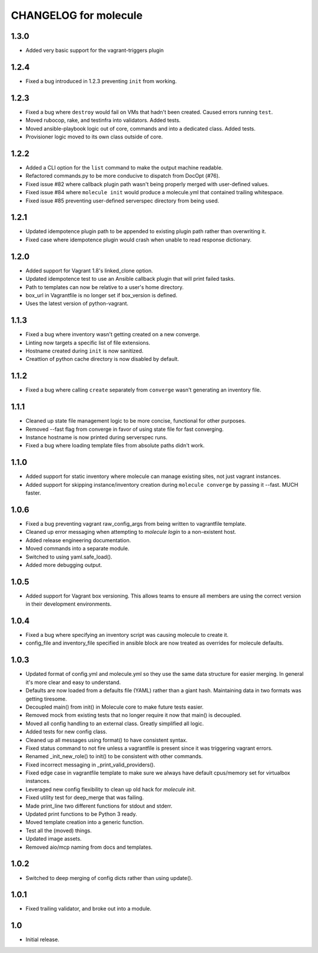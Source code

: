 CHANGELOG for molecule
======================
1.3.0
----

* Added very basic support for the vagrant-triggers plugin

1.2.4
----

* Fixed a bug introduced in 1.2.3 preventing ``init`` from working.

1.2.3
----

* Fixed a bug where ``destroy`` would fail on VMs that hadn't been created. Caused errors running ``test``.
* Moved rubocop, rake, and testinfra into validators. Added tests.
* Moved ansible-playbook logic out of core, commands and into a dedicated class. Added tests.
* Provisioner logic moved to its own class outside of core.

1.2.2
----

* Added a CLI option for the ``list`` command to make the output machine readable.
* Refactored commands.py to be more conducive to dispatch from DocOpt (#76).
* Fixed issue #82 where callback plugin path wasn't being properly merged with user-defined values.
* Fixed issue #84 where ``molecule init`` would produce a molecule.yml that contained trailing whitespace.
* Fixed issue #85 preventing user-defined serverspec directory from being used.

1.2.1
----

* Updated idempotence plugin path to be appended to existing plugin path rather than overwriting it.
* Fixed case where idempotence plugin would crash when unable to read response dictionary.

1.2.0
----

* Added support for Vagrant 1.8's linked_clone option.
* Updated idempotence test to use an Ansible callback plugin that will print failed tasks.
* Path to templates can now be relative to a user's home directory.
* box_url in Vagrantfile is no longer set if box_version is defined.
* Uses the latest version of python-vagrant.

1.1.3
----

* Fixed a bug where inventory wasn't getting created on a new converge.
* Linting now targets a specific list of file extensions.
* Hostname created during ``init`` is now sanitized.
* Creattion of python cache directory is now disabled by default.

1.1.2
----

* Fixed a bug where calling ``create`` separately from ``converge`` wasn't generating an inventory file.

1.1.1
----

* Cleaned up state file management logic to be more concise, functional for other purposes.
* Removed --fast flag from converge in favor of using state file for fast converging.
* Instance hostname is now printed during serverspec runs.
* Fixed a bug where loading template files from absolute paths didn't work.

1.1.0
----

* Added support for static inventory where molecule can manage existing sites, not just vagrant instances.
* Added support for skipping instance/inventory creation during ``molecule converge`` by passing it --fast. MUCH faster.

1.0.6
----

* Fixed a bug preventing vagrant raw_config_args from being written to vagrantfile template.
* Cleaned up error messaging when attempting to `molecule login` to a non-existent host.
* Added release engineering documentation.
* Moved commands into a separate module.
* Switched to using yaml.safe_load().
* Added more debugging output.

1.0.5
----

* Added support for Vagrant box versioning. This allows teams to ensure all members are using the correct version in their development environments.

1.0.4
----

* Fixed a bug where specifying an inventory script was causing molecule to create it.
* config_file and inventory_file specified in ansible block are now treated as overrides for molecule defaults.

1.0.3
----

* Updated format of config.yml and molecule.yml so they use the same data structure for easier merging. In general it's more clear and easy to understand.
* Defaults are now loaded from a defaults file (YAML) rather than a giant hash. Maintaining data in two formats was getting tiresome.
* Decoupled main() from init() in Molecule core to make future tests easier.
* Removed mock from existing tests that no longer require it now that main() is decoupled.
* Moved all config handling to an external class. Greatly simplified all logic.
* Added tests for new config class.
* Cleaned up all messages using format() to have consistent syntax.
* Fixed status command to not fire unless a vagrantfile is present since it was triggering vagrant errors.
* Renamed _init_new_role() to init() to be consistent with other commands.
* Fixed incorrect messaging in _print_valid_providers().
* Fixed edge case in vagrantfile template to make sure we always have default cpus/memory set for virtualbox instances.
* Leveraged new config flexibility to clean up old hack for `molecule init`.
* Fixed utility test for deep_merge that was failing.
* Made print_line two different functions for stdout and stderr.
* Updated print functions to be Python 3 ready.
* Moved template creation into a generic function.
* Test all the (moved) things.
* Updated image assets.
* Removed aio/mcp naming from docs and templates.

1.0.2
----

* Switched to deep merging of config dicts rather than using update().

1.0.1
----

* Fixed trailing validator, and broke out into a module.

1.0
-----

* Initial release.
